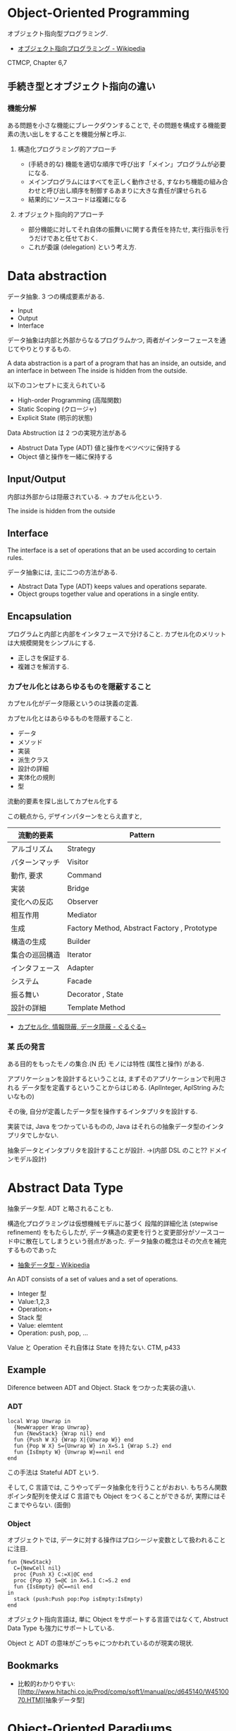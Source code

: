 #+OPTIONS: toc:nil
* Object-Oriented Programming
  オブジェクト指向型プログラミング.
  - [[http://ja.wikipedia.org/wiki/%E3%82%AA%E3%83%96%E3%82%B8%E3%82%A7%E3%82%AF%E3%83%88%E6%8C%87%E5%90%91%E3%83%97%E3%83%AD%E3%82%B0%E3%83%A9%E3%83%9F%E3%83%B3%E3%82%B0][オブジェクト指向プログラミング - Wikipedia]]

  CTMCP, Chapter 6,7

** 手続き型とオブジェクト指向の違い
*** 機能分解
    ある問題を小さな機能にブレークダウンすることで, 
    その問題を構成する機能要素の洗い出しをすることを機能分解と呼ぶ.
    
**** 構造化プログラミング的アプローチ
      - (手続き的な) 機能を適切な順序で呼び出す「メイン」プログラムが必要になる.
      - メインプログラムにはすべてを正しく動作させる, 
       	すなわち機能の組み合わせと呼び出し順序を制御するあまりに大きな責任が課せられる
      - 結果的にソースコードは複雑になる
	 
**** オブジェクト指向的アプローチ
     - 部分機能に対してそれ自体の振舞いに関する責任を持たせ, 
       実行指示を行うだけであと任せておく. 
     - これが委譲 (delegation) という考え方.

* Data abstraction
  データ抽象. 3 つの構成要素がある.
  - Input
  - Output
  - Interface

  データ抽象は内部と外部からなるプログラムかつ, 
  両者がインターフェースを通じてやりとりするもの.

  A data abstraction is a part of a program that has an inside, an outside,
  and an interface in between The inside is hidden from the outside.

  以下のコンセプトに支えられている
  - High-order Programming (高階関数)
  - Static Scoping (クロージャ)
  - Explicit State (明示的状態)

  Data Abstruction は 2 つの実現方法がある
  - Abstruct Data Type (ADT)
    値と操作をベツベツに保持する
  - Object
    値と操作を一緒に保持する

** Input/Output
   内部は外部からは隠蔽されている. -> カプセル化という.

   The inside is hidden from the outside

** Interface
   The interface is a set of operations that an be used according to certain rules.

   データ抽象には, 主に二つの方法がある.
   - Abstract Data Type (ADT) keeps values and operations separate.
   - Object groups together value and operations in a single entity.

** Encapsulation
   プログラムと内部と内部をインタフェースで分けること.
   カプセル化のメリットは大規模開発をシンプルにする.
   - 正しさを保証する.
   - 複雑さを解消する.

*** カプセル化とはあらゆるものを隠蔽すること
    カプセル化がデータ隠蔽というのは狭義の定義.

    カプセル化とはあらゆるものを隠蔽すること.
    - データ
    - メソッド
    - 実装
    - 派生クラス
    - 設計の詳細
    - 実体化の規則
    - 型

    流動的要素を探し出してカプセル化する

    この観点から, デザインパターンをとらえ直すと,

    |----------------+----------------------------------------------|
    | 流動的要素     | Pattern                                      |
    |----------------+----------------------------------------------|
    | アルゴリズム   | Strategy                                     |
    | パターンマッチ | Visitor                                      |
    | 動作, 要求     | Command                                      |
    | 実装           | Bridge                                       |
    | 変化への反応   | Observer                                     |
    | 相互作用       | Mediator                                     |
    | 生成           | Factory Method, Abstract Factory , Prototype |
    | 構造の生成     | Builder                                      |
    | 集合の巡回構造 | Iterator                                     |
    | インタフェース | Adapter                                      |
    | システム       | Facade                                       |
    | 振る舞い       | Decorator , State                            |
    | 設計の詳細     | Template Method                              |
    |----------------+----------------------------------------------|

    - [[http://bleis-tift.hatenablog.com/entry/20090201/1233426011#][カプセル化, 情報隠蔽, データ隠蔽 - ぐるぐる~]]

*** 某 氏の発言
    ある目的をもったモノの集合.(N 氏)
    モノには特性 (属性と操作) がある.
  
    アプリケーションを設計するということは,
    まずそのアプリケーションで利用される
    データ型を定義するということからはじめる. 
    (AplInteger, AplString みたいなもの)

    その後, 自分が定義したデータ型を操作するインタプリタを設計する.

    実装では, Java をつかっているものの,
    Java はそれらの抽象データ型のインタプリタでしかない.

    抽象データとインタプリタを設計することが設計.
    ->(内部 DSL のこと?? ドメインモデル設計)

* Abstract Data Type
  抽象データ型. ADT と略されることも.
  
  構造化プログラミングは仮想機械モデルに基づく
  段階的詳細化法 (stepwise refinement) をもたらしたが,
  データ構造の変更を行うと変更部分がソースコード中に散在してしまうという弱点があった.
  データ抽象の概念はその欠点を補完するものであった
  
  - [[http://ja.wikipedia.org/wiki/%E6%8A%BD%E8%B1%A1%E3%83%87%E3%83%BC%E3%82%BF%E5%9E%8B][抽象データ型 - Wikipedia]]

  An ADT consists of a set of values and a set of operations.
    - Integer 型
    - Value:1,2,3
    - Operation:+
    - Stack 型
    - Value: elemtent
    - Operation: push, pop, ...

    Value と Operation それ自体は State を持たない.
    CTM, p433

** Example
    Diference between ADT and Object. Stack をつかった実装の違い.
*** ADT
    #+begin_src oz
local Wrap Unwrap in
  {NewWrapper Wrap Unwrap}
  fun {NewStack} {Wrap nil} end
  fun {Push W X} {Wrap X|{Unwrap W}} end
  fun {Pop W X} S={Unwrap W} in X=S.1 {Wrap S.2} end
  fun {IsEmpty W} {Unwrap W}==nil end
end
    #+end_src

    この手法は Stateful ADT という.

    そして, C 言語では, こうやってデータ抽象化を行うことがおおい.
    もちろん関数ポインタ配列を使えば C 言語でも Object をつくることができるが,
    実際にはそこまでやらない. (面倒)

*** Object
    オブジェクトでは, データに対する操作はプロシージャ変数として扱われることに注目.

    #+begin_src oz
fun {NewStack}
  C={NewCell nil}
  proc {Push X} C:=X|@C end
  proc {Pop X} S=@C in X=S.1 C:=S.2 end
  fun {IsEmpty} @C==nil end
in
  stack (push:Push pop:Pop isEmpty:IsEmpty)
end
    #+end_src

    オブジェクト指向言語は,
    単に Object をサポートする言語ではなくて, 
    Abstruct Data Type も強力にサポートしている.

    Object と ADT の意味がごっちゃにつかわれているのが現実の現状.


** Bookmarks
   - 比較的わかりやすい: [[http://www.hitachi.co.jp/Prod/comp/soft1/manual/pc/d645140/W4510070.HTM][抽象データ型]


* Object-Oriented Paradiums
  以下の要素をそなえもつ
  - Data Abstraction
  - Inheritance
  - Polymorphism

  現在オブジェクト指向言語と呼ばれているものは,実際には,
  - Abstruct Data Type (Java Integer 型)
  - オブジェクト (Java Object 型)
  の 2 つを合わせもっている.

  その意味で, オブジェクト指向言語と言うよりは,
  抽象データ言語というほうが正しい.

** Object
   値と操作をひとつのまとまりとしたもの. 以下の構成要素をもつ.
   - 値 ・・・ Explicite State (明示的状態)
   - 操作 ・・・ Procedural Data Abstruction (手続的データ抽象)

*** メソッドと属性
    オブジェクトは内部と外部はインタフェースを通じてやりとりされる.
    内部の明示的状態を Attributes (属性), 
    インタフェースを Methods (メソッド) という.
   
    たとえば, A1 を属性, M1 をメソッドという.

#+begin_src oz
declare
local
   A1={NewCell 0}
in
   proc {M1 Hoge} end
end
#+end_src

  これはクラスでもインスタンスでもないことに注意!!

** Class
   抽象データからなるデータ構造.

   メソッドと属性を定義する特別なシンタックスを Class という.
   属性とメソッドはレコードデータ構造によって管理されているだけである!

   Class とは, Pair ( attrs[属性の集合] : methods[メソッドの集合]) )
   
   または, Java ならば, こうかいてもいい.

   #+begin_src java
   HashMap<String, HashSet<String>> attrs = new HashMap<String, HashSet<String>>();
   HashMap<String, HashSet<String>> methods = new HashMap<String, HashSet<String>>();

   attrs.add ("Hoge", new HashSet (Arrays.asList ("attr1", "attr2")));
   methods.add ("Hoge", new HashSet (Arrays.asList ("method1", "method2")));
   #+end_src

   Class という概念によって, オブジェクトの"宣言"と"生成 (new)"を分離する.
   - [[http://ja.wikipedia.org/wiki/%E3%82%AF%E3%83%A9%E3%82%B9_(%E3%82%B3%E3%83%B3%E3%83%94%E3%83%A5%E3%83%BC%E3%82%BF)][クラス (コンピュータ) - Wikipedia]]

   クラスは, 継承・ポリモーフィズム・カプセル化などの, 
   オブジェクト指向プログラミングにおける重要な概念を実現する強力な手段.

** Instantiation
   オブジェクトは一つのメソッドで,
   異なる属性をもつ複数のオブジェクトを生成できる.
   
   この能力を Instantiation (インスタンス化) という.

** Procedure Dispatch
   オブジェクトは単一なエントリポイントをもつ. (エントリポイント = 呼び出し口)
   エントリポイントに渡される引数をメッセージという.

   下の例だと, Counter がエントリポイント. エントリポイントに inc,get メッセージを送る.

   #+begin_src oz
   {Counter inc}
   {Counter get (X)}
   #+end_src

   エントリポイントから, メッセージに対応するプロシージャが呼びだされる.

   メッセージとプロシージャはあらかじめ Dispatch (バンドリング) されている.

** Polymorphism
   各要素 (定数, 変数, 式, オブジェクト, 関数, メソッドなど) 
   についてそれらが複数の型に属することを許すという性質.
   - [[http://ja.wikipedia.org/wiki/%E3%83%9D%E3%83%AA%E3%83%A2%E3%83%BC%E3%83%95%E3%82%A3%E3%82%BA%E3%83%A0][ポリモーフィズム - Wikipedia]]

*** interface
    抽象データ型のメソッド.

    Object 型を分類し,
    同じカテゴリに属するクラスに共通のインターフェイスを取り決める.
    - [[http://homepage1.nifty.com/CavalierLab/lab/vb/clsmdl/polymorphism_02.html][ポリモーフィズムとインターフェイス]]
      
** Inheritance
   継承. あるオブジェクトが他のオブジェクトの特性を引き継ぐこと.

   - [[http://ja.wikipedia.org/wiki/%E7%B6%99%E6%89%BF_(%E3%83%97%E3%83%AD%E3%82%B0%E3%83%A9%E3%83%9F%E3%83%B3%E3%82%B0)][継承 (プログラミング) - Wikipedia]]

** Composition
   コンポジション. 新たなクラスに, 既存クラスのインスタンスを保持する.
   has-a の関係 (not is-a)

   Prefer Composition over inheritance (Effective Java).

** Delegation
   移譲.

* ドメイン駆動設計
  Eric Evans の提示した設計手法. DDD と略す.
  - [[http://ja.wikipedia.org/wiki/%E3%83%89%E3%83%A1%E3%82%A4%E3%83%B3%E9%A7%86%E5%8B%95%E8%A8%AD%E8%A8%88][ドメイン駆動設計 - Wikipedia]]

** ドメイン駆動設計の構成要素
   とりあえず Wikipedia から引用.

  - エンティティ (参照オブジェクト): 
  ドメインモデル内のオブジェクトであり, 
  その属性によってではなく, 連続性と識別性によって定義される.

  - 値オブジェクト: 
  事物の特性を記述するオブジェクトである. 
  値オブジェクトは特に識別する情報はない. 
  通例読み出し専用のオブジェクトであり, 
  Flyweight パターンを用いて共有できる.

  - サービス: 
  操作がオブジェクトに属さない場合に, 
  問題の自然な解決策として, 操作をサービスとして実現することができる. 
  サービスの概念は GRASP において"純粋人工物"と呼ばれるものである.

  - リポジトリ:
  ドメインオブジェクトを取得するメソッドは, 
  記憶域の実装を簡単に切り替えられるようにするため, 
  専門のリポジトリオブジェクトに処理を委譲するべきである.

  - ファクトリー : 
  ドメインオブジェクトを生成するメソッドは, 
  実装を簡単に切り替えられるようにするため, 
  専門のファクトリーオブジェクトに処理を委譲するべきである.

** DSL
   特定のタスク向けに設計されたコンピュータ言語.
   - [[http://ja.wikipedia.org/wiki/%E3%83%89%E3%83%A1%E3%82%A4%E3%83%B3%E5%9B%BA%E6%9C%89%E8%A8%80%E8%AA%9E][ドメイン固有言語 - Wikipedia]]

   DSL は大きく 2 つに分類出来る.
   - 内部 DSL
   - 外部 DSL
   
*** 内部 DSL
    汎用プログラミング言語 (Java, Ruby, Scala...などなど) をベースにしてつくるもの.
    
*** 外部 DSL
    まったくの独自文法とインタプリタによってつくるもの.

** Bookmarks
  - オージス総研のページ [[https://www.ogis-ri.co.jp/otc/hiroba/technical/DDDEssence/chap2.html][ 技術講座 Domain-Driven Design のエッセンス 第 2 回|オブジェクトの広場]]
  - 解説 PDF [[http://www.slideshare.net/masuda220/ss-26583161][ドメイン駆動設計入門]]


* オブジェクト指向のこころより
** OOP の 2 大原則
   オブジェクト指向のこころとは, ズバリ以下だ.

    - 流動的要素を探し出してカプセル化する
    - クラス継承よりもオブジェクトの集約を多用する

** オブジェクト指向設計
   - [[http://ja.wikipedia.org/wiki/%E3%82%AA%E3%83%96%E3%82%B8%E3%82%A7%E3%82%AF%E3%83%88%E6%8C%87%E5%90%91%E5%88%86%E6%9E%90%E8%A8%AD%E8%A8%88][オブジェクト指向分析設計 - Wikipedia]]

*** 名詞/ 動詞 抽出法
    - 問題領域に存在する名詞を洗い出し,
      それらを表現するオブジェクトを生成する.
    - 名詞に関連した動詞を洗い出し,
      それらを表現するメソッドを追加する

*** 共通性/ 可変性 分析法
    - 共通性分析:時間が経っても変化しにくい構造を見つけるもの
      共通性分析によってまとめられた概念を抽象クラスによって表現
    - 可変性分析:変化しやすい構造を洗い出すもの
      可変性分析で得た流動的要素は抽象クラスの派生クラスによって実装される

    設計手順:
    - (抽象クラス) このクラスが持つ責務をすべて全うするにはどうようなインターフェイスが必要か?
    - (派生クラス) この特定実装の中でどうのようにして与えられた仕様を実装できるのか?

    Jim Coplien が提唱. p235 第 15 章から抜粋.

**** Links
    - [[http://d.hatena.ne.jp/asakichy/20090428/1240878836][オブジェクト指向の本懐 (7) ・オブジェクト指向分析 - Strategic Choice]]
    - [[http://shoheik.hatenablog.com/entry/20120917/1347838230][共通性・可変性分析 (commonality/variavility analysis) - Debuginfo]]


* Bookmarks
  ものすごくよい記事.歴史が端的にまとまっている.
  - [[http://qiita.com/hirokidaichi/items/591ad96ab12938878fe1][新人プログラマに知っておいてもらいたい人類がオブジェクト指向を手に入れるまでの軌跡 - Qiita]]

  #+BEGIN_QUOTE
  むだに Hoge インタフェースと HogeImpl クラスがあったり,
  むだに new するだけの create メソッドがあったり,
  どこで値が設定されてるかわからないオブジェクトがひきまわされてたり,
  ソースコードを追いにくくするためにやってるとしか思えない,
  オブジェクト指向なコードをよく目にする.

  クラスは単にユーザー定義型であり,
  継承は部分型と差分プログラミングを実現する仕組みだととらえるのがいい.
  オブジェクトがメッセージを送りあうとかメルヘンの世界には入らず, 機能だけ考えるのがいい.
  #+END_QUOTE

  - [[http://d.hatena.ne.jp/nowokay/20140718#1405691217][オブジェクト指向は禁止するべき - きしだのはてな]]

** Rees
  - [[http://practical-scheme.net/trans/reesoo-j.html#][Rees Re: OO]]

 オブジェクト指向というのは, このリストのいろいろなサブセットとして 定義されているようだ.
 つまり, 「オブジェクト指向」というのはちゃんと定義された概念ではない!

*** カプセル化
    型の実装を構文的に隠蔽できること. 例えば C や Pascal では何かが構造体
    であるか配列であるか常に意識することに なるが, CLU や Java ではその違
    いを隠すことができる.
    
*** 保護 
    型の使用者がその実装をのぞくことができないこと. これによって,
    ふるまいさえ変えなければ, 実装を変更しても型の使用者に 影響を与えな
    いことが保障でき, またパスワードのような情報が漏れ出さないように す
    ることもできる.

*** アドホックポリモルフィズム
    関数やパラメータつきデータ構造が たくさんの異なる型の値をとることができる.

*** パラメトリックポリモルフィズム
    関数やデータ構造が任意の値 (例:任意のオブジェクトのリスト) に対してパ
    ラメタライズできること. ML と Lisp はこれを持つ. Java は非 Object な
    型のために, これを完全に持つとは言えない.
    
*** 全てはオブジェクトなり 
    全ての値はオブジェクト. Smalltalk では真だが, Java では (int 等のため) 真ではない.

*** メッセージを送ることだけができる (All you can do is send a message,
    AYCDISAM) = Actor モデル 
    オブジェクトを直接いじることはできず, それと通信する, もしくはそれを
    起動する ことのみができる. Java における field の存在はこれに反する.
    
*** 仕様継承 = サブタイピング 
    ふたつの異なる型で, 一方の型の値が もう一方の型の値として使われても型
    の正当性を破らないことを言語が保障できるような もの. (例: Java のイン
    タフェース継承).
    
*** 実装継承, 再利用 ひとまとまりのコードを書いたら, それと似たコード
    (そのスーパーセット) が制御された方法で生成できる. つまりコードをコ
    ピーして編集する必要がない. 制限された, 特殊な抽象化である. (例:
    Java のクラス継承).

*** 「関数の積和 (sum-of-product-of-function) 」パターン 
    オブジェクトは (実質的に) 有限の簡単な名前の集合から選ばれるキー引数
    を第一引数に取り, それによってメソッドを呼び出す関数として動作する.
